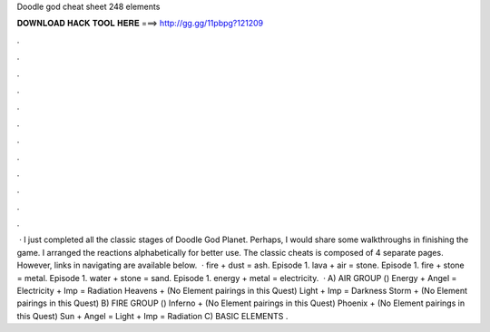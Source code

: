 Doodle god cheat sheet 248 elements

𝐃𝐎𝐖𝐍𝐋𝐎𝐀𝐃 𝐇𝐀𝐂𝐊 𝐓𝐎𝐎𝐋 𝐇𝐄𝐑𝐄 ===> http://gg.gg/11pbpg?121209

.

.

.

.

.

.

.

.

.

.

.

.

 · I just completed all the classic stages of Doodle God Planet. Perhaps, I would share some walkthroughs in finishing the game. I arranged the reactions alphabetically for better use. The classic cheats is composed of 4 separate pages. However, links in navigating are available below.  · fire + dust = ash. Episode 1. lava + air = stone. Episode 1. fire + stone = metal. Episode 1. water + stone = sand. Episode 1. energy + metal = electricity.  · A) AIR GROUP () Energy + Angel = Electricity + Imp = Radiation Heavens + (No Element pairings in this Quest) Light + Imp = Darkness Storm + (No Element pairings in this Quest) B) FIRE GROUP () Inferno + (No Element pairings in this Quest) Phoenix + (No Element pairings in this Quest) Sun + Angel = Light + Imp = Radiation C) BASIC ELEMENTS .
